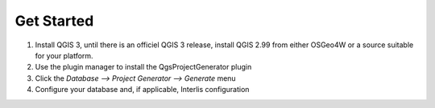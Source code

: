 Get Started
===========

1. Install QGIS 3, until there is an officiel QGIS 3 release, install QGIS 2.99
   from either OSGeo4W or a source suitable for your platform.

2. Use the plugin manager to install the QgsProjectGenerator plugin

3. Click the `Database --> Project Generator --> Generate` menu

4. Configure your database and, if applicable, Interlis configuration
